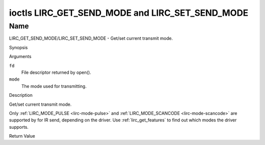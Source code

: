 .. -*- coding: utf-8; mode: rst -*-

.. _lirc_get_send_mode:
.. _lirc_set_send_mode:

************************************************
ioctls LIRC_GET_SEND_MODE and LIRC_SET_SEND_MODE
************************************************

Name
====

LIRC_GET_SEND_MODE/LIRC_SET_SEND_MODE - Get/set current transmit mode.

Synopsis

.. c:function:: int ioctl( int fd, LIRC_GET_SEND_MODE, __u32 *mode )
    :name: LIRC_GET_SEND_MODE

.. c:function:: int ioctl( int fd, LIRC_SET_SEND_MODE, __u32 *mode )
    :name: LIRC_SET_SEND_MODE

Arguments

``fd``
    File descriptor returned by open().

``mode``
    The mode used for transmitting.


Description

Get/set current transmit mode.

Only :ref:`LIRC_MODE_PULSE <lirc-mode-pulse>` and
:ref:`LIRC_MODE_SCANCODE <lirc-mode-scancode>` are supported by for IR send,
depending on the driver. Use :ref:`lirc_get_features` to find out which
modes the driver supports.

Return Value


.. tabularcolumns:: |p{2.5cm}|p{15.0cm}|

.. flat-table::
    :header-rows:  0
    :stub-columns: 0


    -  .. row 1

       -  ``ENODEV``

       -  Device not available.

    -  .. row 2

       -  ``ENOTTY``

       -  Device does not support transmitting.

    -  .. row 3

       -  ``EINVAL``

       -  Invalid mode or invalid mode for this device.
